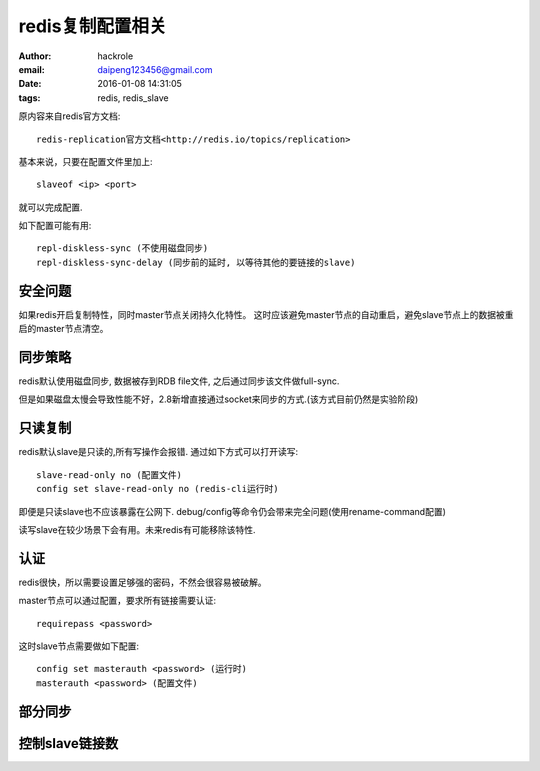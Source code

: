 redis复制配置相关
=================

:author: hackrole
:email: daipeng123456@gmail.com
:date: 2016-01-08 14:31:05
:tags: redis, redis_slave


原内容来自redis官方文档::

    redis-replication官方文档<http://redis.io/topics/replication>

基本来说，只要在配置文件里加上::

    slaveof <ip> <port>

就可以完成配置.

如下配置可能有用::

    repl-diskless-sync (不使用磁盘同步)
    repl-diskless-sync-delay (同步前的延时, 以等待其他的要链接的slave)


安全问题
--------

如果redis开启复制特性，同时master节点关闭持久化特性。
这时应该避免master节点的自动重启，避免slave节点上的数据被重启的master节点清空。


同步策略
--------

redis默认使用磁盘同步, 数据被存到RDB file文件, 之后通过同步该文件做full-sync.

但是如果磁盘太慢会导致性能不好，2.8新增直接通过socket来同步的方式.(该方式目前仍然是实验阶段)

只读复制
--------

redis默认slave是只读的,所有写操作会报错.
通过如下方式可以打开读写::

    slave-read-only no (配置文件)
    config set slave-read-only no (redis-cli运行时)


即便是只读slave也不应该暴露在公网下.
debug/config等命令仍会带来完全问题(使用rename-command配置)

读写slave在较少场景下会有用。未来redis有可能移除该特性.


认证
----

redis很快，所以需要设置足够强的密码，不然会很容易被破解。

master节点可以通过配置，要求所有链接需要认证::

    requirepass <password>

这时slave节点需要做如下配置::

    config set masterauth <password> (运行时)
    masterauth <password> (配置文件)


部分同步
--------

.. TODO:


控制slave链接数
---------------

.. TODO:
